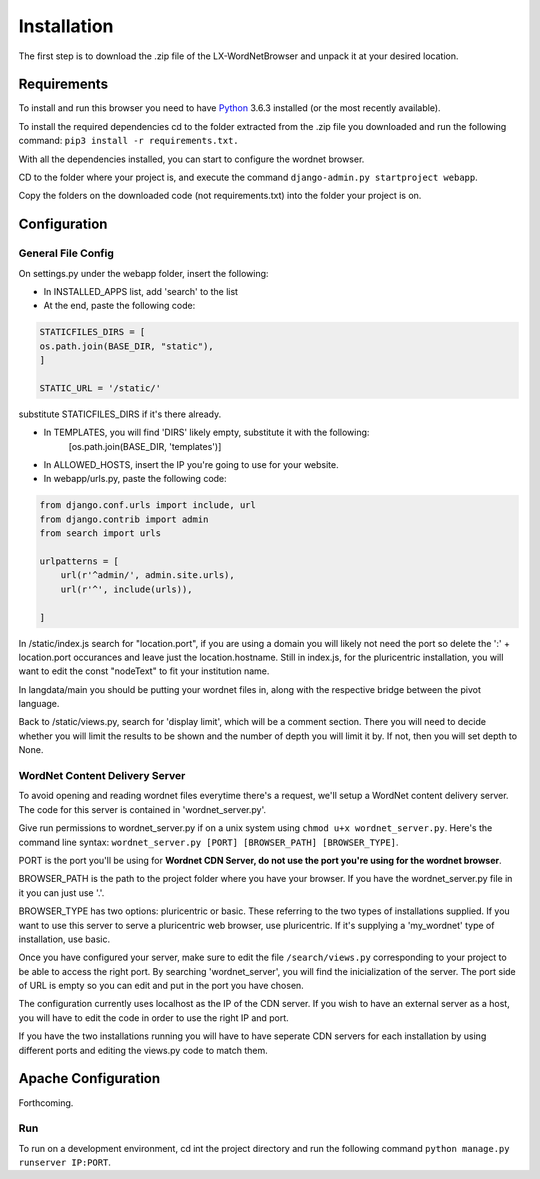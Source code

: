 Installation
============

The first step is to download the .zip file of the LX-WordNetBrowser and unpack it at your desired location.

Requirements
------------

To install and run this browser you need to have `Python <https://www.python.org/downloads//>`_ 3.6.3 installed (or the most recently available).

To install the required dependencies cd to the folder extracted from the .zip file you downloaded and run the following command: ``pip3 install -r requirements.txt.``

With all the dependencies installed, you can start to configure the wordnet browser.

CD to the folder where your project is, and execute the command ``django-admin.py startproject webapp``.

Copy the folders on the downloaded code (not requirements.txt) into the folder your project is on.

Configuration
-------------

General File Config
^^^^^^^^^^^^^^^^^^^

On settings.py under the webapp folder, insert the following:

- In INSTALLED_APPS list, add 'search' to the list
- At the end, paste the following code:

.. code-block:: python

	STATICFILES_DIRS = [
    	os.path.join(BASE_DIR, "static"),
	]

	STATIC_URL = '/static/'


substitute STATICFILES_DIRS if it's there already.

- In TEMPLATES, you will find 'DIRS' likely empty, substitute it with the following:
	[os.path.join(BASE_DIR, 'templates')]
- In ALLOWED_HOSTS, insert the IP you're going to use for your website.

- In webapp/urls.py, paste the following code:

.. code-block:: python

	from django.conf.urls import include, url
	from django.contrib import admin
	from search import urls

	urlpatterns = [
	    url(r'^admin/', admin.site.urls),
	    url(r'^', include(urls)),
	    
	]

In /static/index.js search for "location.port", if you are using a domain you will likely not need the port so delete the ':' + location.port occurances and leave just the location.hostname. Still in index.js, for the pluricentric installation, you will want to edit the const "nodeText" to fit your institution name.

In langdata/main you should be putting your wordnet files in, along with the respective bridge between the pivot language.

Back to /static/views.py, search for 'display limit', which will be a comment section. There you will need to decide whether you will limit the results to be shown and the number of depth you will limit it by. If not, then you will set depth to None.

WordNet Content Delivery Server
^^^^^^^^^^^^^^^^^^^^^^^^^^^^^^^

To avoid opening and reading wordnet files everytime there's a request, we'll setup a WordNet content delivery server. The code for this server is contained in 'wordnet_server.py'.

Give run permissions to wordnet_server.py if on a unix system using ``chmod u+x wordnet_server.py``. Here's the command line syntax: ``wordnet_server.py [PORT] [BROWSER_PATH] [BROWSER_TYPE]``.

PORT is the port you'll be using for **Wordnet CDN Server, do not use the port you're using for the wordnet browser**. 

BROWSER_PATH is the path to the project folder where you have your browser. If you have the wordnet_server.py file in it you can just use '.'. 

BROWSER_TYPE has two options: pluricentric or basic. These referring to the two types of installations supplied. If you want to use this server to serve a pluricentric web browser, use pluricentric. If it's supplying a 'my_wordnet' type of installation, use basic.

Once you have configured your server, make sure to edit the file ``/search/views.py`` corresponding to your project to be able to access the right port. By searching 'wordnet_server', you will find the inicialization of the server. The port side of URL is empty so you can edit and put in the port you have chosen.

The configuration currently uses localhost as the IP of the CDN server. If you wish to have an external server as a host, you will have to edit the code in order to use the right IP and port.

If you have the two installations running you will have to have seperate CDN servers for each installation by using different ports and editing the views.py code to match them.

Apache Configuration
--------------------

Forthcoming.

Run
^^^

To run on a development environment, cd int the project directory and run the following command ``python manage.py runserver IP:PORT``.	

